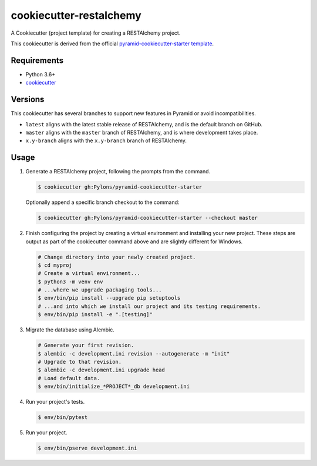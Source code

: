 ========================
cookiecutter-restalchemy
========================

A Cookiecutter (project template) for creating a RESTAlchemy project.

This cookiecutter is derived from the official `pyramid-cookiecutter-starter template <https://github.com/Pylons/pyramid-cookiecutter-starter>`_.


Requirements
------------

* Python 3.6+
* `cookiecutter <https://cookiecutter.readthedocs.io/en/latest/installation.html>`_

Versions
--------

This cookiecutter has several branches to support new features in Pyramid or
avoid incompatibilities.

* ``latest`` aligns with the latest stable release of RESTAlchemy, and is the
  default branch on GitHub.
* ``master`` aligns with the ``master`` branch of RESTAlchemy, and is where
  development takes place.
* ``x.y-branch`` aligns with the ``x.y-branch`` branch of RESTAlchemy.


Usage
-----

1. Generate a RESTAlchemy project, following the prompts from the command.

   .. code-block:: bash

       $ cookiecutter gh:Pylons/pyramid-cookiecutter-starter

   Optionally append a specific branch checkout to the command:

   .. code-block:: bash

       $ cookiecutter gh:Pylons/pyramid-cookiecutter-starter --checkout master

2. Finish configuring the project by creating a virtual environment and
   installing your new project. These steps are output as part of the
   cookiecutter command above and are slightly different for Windows.

   .. code-block:: bash

       # Change directory into your newly created project.
       $ cd myproj
       # Create a virtual environment...
       $ python3 -m venv env
       # ...where we upgrade packaging tools...
       $ env/bin/pip install --upgrade pip setuptools
       # ...and into which we install our project and its testing requirements.
       $ env/bin/pip install -e ".[testing]"

3. Migrate the database using Alembic.

   .. code-block:: bash

      # Generate your first revision.
      $ alembic -c development.ini revision --autogenerate -m "init"
      # Upgrade to that revision.
      $ alembic -c development.ini upgrade head
      # Load default data.
      $ env/bin/initialize_*PROJECT*_db development.ini

4. Run your project's tests.

   .. code-block:: bash

       $ env/bin/pytest

5. Run your project.

   .. code-block:: bash

       $ env/bin/pserve development.ini
